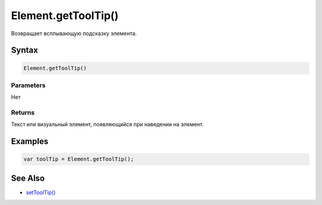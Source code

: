 Element.getToolTip()
====================

Возвращает всплывающую подсказку элемента.

Syntax
------

.. code:: js

    Element.getToolTip()

Parameters
~~~~~~~~~~

Нет

Returns
~~~~~~~

Текст или визуальный элемент, появляющийся при наведении на элемент.

Examples
--------

.. code:: js

    var toolTip = Element.getToolTip();

See Also
--------

-  `setToolTip() <../Element.setToolTip.html>`__
